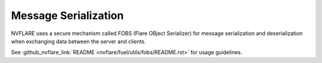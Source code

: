 .. _serialization:

Message Serialization
=====================
NVFLARE uses a secure mechanism called FOBS (Flare OBject Serializer) for message serialization and
deserialization when exchanging data between the server and clients.

See :github_nvflare_link:`README <nvflare/fuel/utils/fobs/README.rst>` for usage guidelines.

